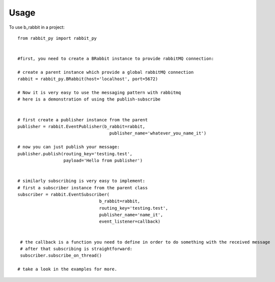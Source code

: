 =====
Usage
=====

To use b_rabbit in a project::

    from rabbit_py import rabbit_py


    #first, you need to create a BRabbit instance to provide rabbitMQ connection:

    # create a parent instance which provide a global rabbitMQ connection
    rabbit = rabbit_py.BRabbit(host='localhost', port=5672)

    # Now it is very easy to use the messaging pattern with rabbitmq
    # here is a demonstration of using the publish-subscribe


    # first create a publisher instance from the parent
    publisher = rabbit.EventPublisher(b_rabbit=rabbit,
                                        publisher_name='whatever_you_name_it')

    # now you can just publish your message:
    publisher.publish(routing_key='testing.test',
                      payload='Hello from publisher')


    # similarly subscribing is very easy to implement:
    # first a subscriber instance from the parent class
    subscriber = rabbit.EventSubscriber(
                                    b_rabbit=rabbit,
                                    routing_key='testing.test',
                                    publisher_name='name_it',
                                    event_listener=callback)


     # the callback is a function you need to define in order to do something with the received message
     # after that subscribing is straightforward:
     subscriber.subscribe_on_thread()

    # take a look in the examples for more.
